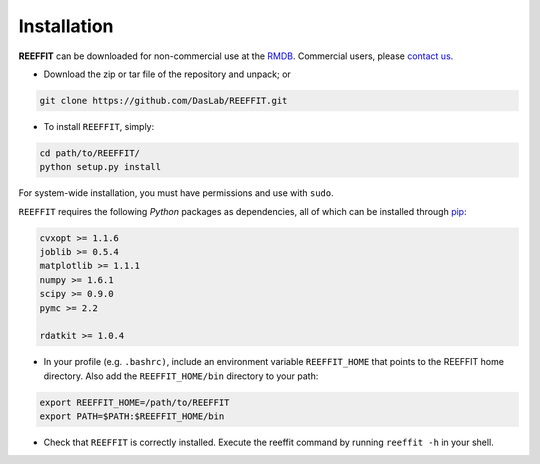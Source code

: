 Installation
------------------

**REEFFIT** can be downloaded for non-commercial use at the `RMDB <https://rmdb.stanford.edu/tools/>`_. Commercial users, please `contact us <https://rmdb.stanford.edu/help/about/#contact>`_.

* Download the zip or tar file of the repository and unpack; or 

.. code-block:: bash

    git clone https://github.com/DasLab/REEFFIT.git

* To install ``REEFFIT``, simply:

.. code-block:: bash

    cd path/to/REEFFIT/
    python setup.py install

For system-wide installation, you must have permissions and use with ``sudo``.

``REEFFIT`` requires the following *Python* packages as dependencies, all of which can be installed through `pip <https://pip.pypa.io/>`_:

.. code-block:: js

    cvxopt >= 1.1.6
    joblib >= 0.5.4
    matplotlib >= 1.1.1
    numpy >= 1.6.1
    scipy >= 0.9.0
    pymc >= 2.2

    rdatkit >= 1.0.4

* In your profile (e.g. ``.bashrc)``, include an environment variable ``REEFFIT_HOME`` that points to the REEFFIT home directory. Also add the ``REEFFIT_HOME/bin`` directory to your path:

.. code-block:: bash

    export REEFFIT_HOME=/path/to/REEFFIT
    export PATH=$PATH:$REEFFIT_HOME/bin

* Check that ``REEFFIT`` is correctly installed. Execute the reeffit command by running ``reeffit -h`` in your shell.
